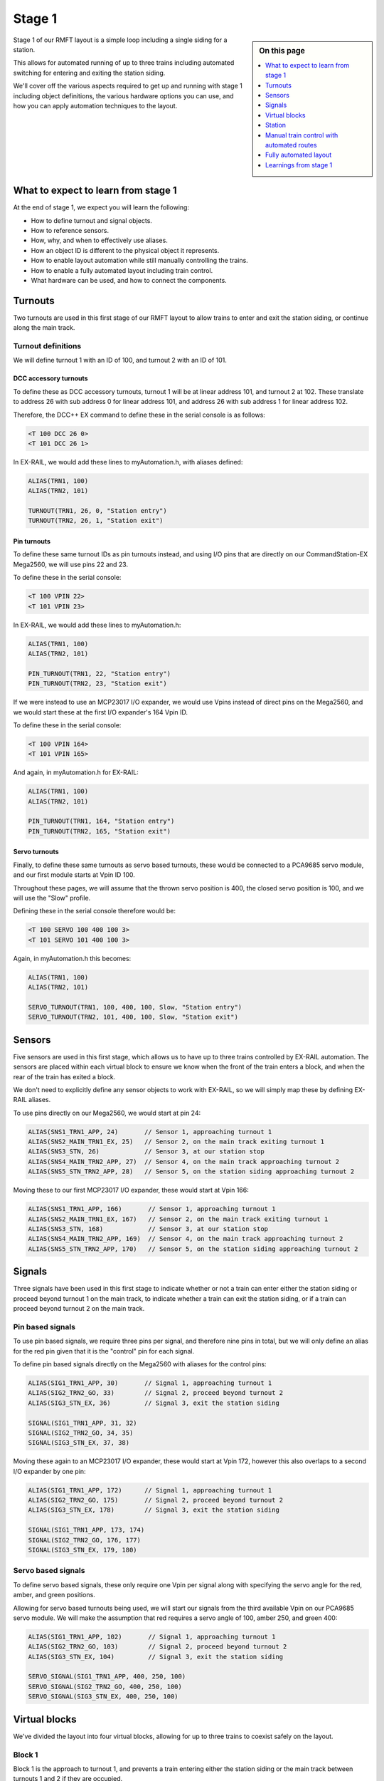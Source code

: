 ********
Stage 1
********

.. sidebar:: On this page

   .. contents:: 
      :depth: 1
      :local:

Stage 1 of our RMFT layout is a simple loop including a single siding for a station.

This allows for automated running of up to three trains including automated switching for entering and exiting the station siding.

We'll cover off the various aspects required to get up and running with stage 1 including object definitions, the various hardware options you can use, and how you can apply automation techniques to the layout.

What to expect to learn from stage 1
=====================================

At the end of stage 1, we expect you will learn the following:

* How to define turnout and signal objects.
* How to reference sensors.
* How, why, and when to effectively use aliases.
* How an object ID is different to the physical object it represents.
* How to enable layout automation while still manually controlling the trains.
* How to enable a fully automated layout including train control.
* What hardware can be used, and how to connect the components.

.. raw:: html
  :file: ../_static/images/big-picture/rmft-stage1.drawio.svg

Turnouts
=========

Two turnouts are used in this first stage of our RMFT layout to allow trains to enter and exit the station siding, or continue along the main track.

Turnout definitions
____________________

We will define turnout 1 with an ID of 100, and turnout 2 with an ID of 101.

DCC accessory turnouts
^^^^^^^^^^^^^^^^^^^^^^^

To define these as DCC accessory turnouts, turnout 1 will be at linear address 101, and turnout 2 at 102. These translate to address 26 with sub address 0 for linear address 101, and address 26 with sub address 1 for linear address 102.

Therefore, the DCC++ EX command to define these in the serial console is as follows:

.. code-block:: 

  <T 100 DCC 26 0>
  <T 101 DCC 26 1>

In EX-RAIL, we would add these lines to myAutomation.h, with aliases defined:

.. code-block:: 

  ALIAS(TRN1, 100)
  ALIAS(TRN2, 101)
  
  TURNOUT(TRN1, 26, 0, "Station entry")
  TURNOUT(TRN2, 26, 1, "Station exit")

Pin turnouts
^^^^^^^^^^^^^

To define these same turnout IDs as pin turnouts instead, and using I/O pins that are directly on our CommandStation-EX Mega2560, we will use pins 22 and 23.

To define these in the serial console:

.. code-block:: 

  <T 100 VPIN 22>
  <T 101 VPIN 23>

In EX-RAIL, we would add these lines to myAutomation.h:

.. code-block:: 

  ALIAS(TRN1, 100)
  ALIAS(TRN2, 101)

  PIN_TURNOUT(TRN1, 22, "Station entry")
  PIN_TURNOUT(TRN2, 23, "Station exit")

If we were instead to use an MCP23017 I/O expander, we would use Vpins instead of direct pins on the Mega2560, and we would start these at the first I/O expander's 164 Vpin ID.

To define these in the serial console:

.. code-block:: 

  <T 100 VPIN 164>
  <T 101 VPIN 165>

And again, in myAutomation.h for EX-RAIL:

.. code-block:: 

  ALIAS(TRN1, 100)
  ALIAS(TRN2, 101)
  
  PIN_TURNOUT(TRN1, 164, "Station entry")
  PIN_TURNOUT(TRN2, 165, "Station exit")

Servo turnouts
^^^^^^^^^^^^^^^

Finally, to define these same turnouts as servo based turnouts, these would be connected to a PCA9685 servo module, and our first module starts at Vpin ID 100.

Throughout these pages, we will assume that the thrown servo position is 400, the closed servo position is 100, and we will use the "Slow" profile.

Defining these in the serial console therefore would be:

.. code-block:: 

  <T 100 SERVO 100 400 100 3>
  <T 101 SERVO 101 400 100 3>

Again, in myAutomation.h this becomes:

.. code-block:: 

  ALIAS(TRN1, 100)
  ALIAS(TRN2, 101)
  
  SERVO_TURNOUT(TRN1, 100, 400, 100, Slow, "Station entry")
  SERVO_TURNOUT(TRN2, 101, 400, 100, Slow, "Station exit")

Sensors
========

Five sensors are used in this first stage, which allows us to have up to three trains controlled by EX-RAIL automation. The sensors are placed within each virtual block to ensure we know when the front of the train enters a block, and when the rear of the train has exited a block.

We don't need to explicitly define any sensor objects to work with EX-RAIL, so we will simply map these by defining EX-RAIL aliases.

To use pins directly on our Mega2560, we would start at pin 24:

.. code-block:: 

  ALIAS(SNS1_TRN1_APP, 24)       // Sensor 1, approaching turnout 1
  ALIAS(SNS2_MAIN_TRN1_EX, 25)   // Sensor 2, on the main track exiting turnout 1
  ALIAS(SNS3_STN, 26)            // Sensor 3, at our station stop
  ALIAS(SNS4_MAIN_TRN2_APP, 27)  // Sensor 4, on the main track approaching turnout 2
  ALIAS(SNS5_STN_TRN2_APP, 28)   // Sensor 5, on the station siding approaching turnout 2

Moving these to our first MCP23017 I/O expander, these would start at Vpin 166:

.. code-block:: 

  ALIAS(SNS1_TRN1_APP, 166)       // Sensor 1, approaching turnout 1
  ALIAS(SNS2_MAIN_TRN1_EX, 167)   // Sensor 2, on the main track exiting turnout 1
  ALIAS(SNS3_STN, 168)            // Sensor 3, at our station stop
  ALIAS(SNS4_MAIN_TRN2_APP, 169)  // Sensor 4, on the main track approaching turnout 2
  ALIAS(SNS5_STN_TRN2_APP, 170)   // Sensor 5, on the station siding approaching turnout 2

Signals
========

Three signals have been used in this first stage to indicate whether or not a train can enter either the station siding or proceed beyond turnout 1 on the main track, to indicate whether a train can exit the station siding, or if a train can proceed beyond turnout 2 on the main track.

Pin based signals
__________________

To use pin based signals, we require three pins per signal, and therefore nine pins in total, but we will only define an alias for the red pin given that it is the "control" pin for each signal. 

To define pin based signals directly on the Mega2560 with aliases for the control pins:

.. code-block:: 

  ALIAS(SIG1_TRN1_APP, 30)       // Signal 1, approaching turnout 1
  ALIAS(SIG2_TRN2_GO, 33)        // Signal 2, proceed beyond turnout 2
  ALIAS(SIG3_STN_EX, 36)         // Signal 3, exit the station siding

  SIGNAL(SIG1_TRN1_APP, 31, 32)
  SIGNAL(SIG2_TRN2_GO, 34, 35)
  SIGNAL(SIG3_STN_EX, 37, 38)

Moving these again to an MCP23017 I/O expander, these would start at Vpin 172, however this also overlaps to a second I/O expander by one pin:

.. code-block:: 

  ALIAS(SIG1_TRN1_APP, 172)      // Signal 1, approaching turnout 1
  ALIAS(SIG2_TRN2_GO, 175)       // Signal 2, proceed beyond turnout 2
  ALIAS(SIG3_STN_EX, 178)        // Signal 3, exit the station siding

  SIGNAL(SIG1_TRN1_APP, 173, 174)
  SIGNAL(SIG2_TRN2_GO, 176, 177)
  SIGNAL(SIG3_STN_EX, 179, 180)

Servo based signals
____________________

To define servo based signals, these only require one Vpin per signal along with specifying the servo angle for the red, amber, and green positions.

Allowing for servo based turnouts being used, we will start our signals from the third available Vpin on our PCA9685 servo module. We will make the assumption that red requires a servo angle of 100, amber 250, and green 400:

.. code-block:: 

  ALIAS(SIG1_TRN1_APP, 102)       // Signal 1, approaching turnout 1
  ALIAS(SIG2_TRN2_GO, 103)        // Signal 2, proceed beyond turnout 2
  ALIAS(SIG3_STN_EX, 104)         // Signal 3, exit the station siding

  SERVO_SIGNAL(SIG1_TRN1_APP, 400, 250, 100)
  SERVO_SIGNAL(SIG2_TRN2_GO, 400, 250, 100)
  SERVO_SIGNAL(SIG3_STN_EX, 400, 250, 100)

Virtual blocks
===============

We've divided the layout into four virtual blocks, allowing for up to three trains to coexist safely on the layout.

Block 1
________

Block 1 is the approach to turnout 1, and prevents a train entering either the station siding or the main track between turnouts 1 and 2 if they are occupied.

We will use ID 0 for this, with an alias:

.. code-block:: 

  ALIAS(BLK1_TRN1_APP, 0)

Block 2
________

Block 2 consists of the section of the main track between turnouts 1 and 2, providing for a section to hold one train, allow a train on the station siding to exit safely, and also prevent a train running around the main track from entering this block.

We will use ID 1 for this, with an alias:

.. code-block:: 

  ALIAS(BLK2_MAIN_HOLD, 1)

Block 3
________

Block 3 is for our station siding, ensuring no other trains can enter this block while it is occupied.

We will use ID 2 for this, with an alias:

.. code-block:: 

  ALIAS(BLK3_STN, 2)

Block 4
________

Block 4 is the exit beyond turnout 2, and can hold a train while block 1 is occupied. Once block 1 is free, a train can run uninterrupted from block 4 back to block 1.

Note that block 4 on the diagram continues all the way to the beginning of block 1

We will use ID 3 for this, with an alias:

.. code-block:: 

  ALIAS(BLK4_TRN2_EX, 3)

Station
========

In this particular stage, there's nothing specific for the station here, however some advanced concepts might be to trigger an automated sound recording of arrivals and departures based on triggering sensor 3.

This would likely make use of the EX-RAIL ``AT()`` or ``AFTER()`` commands.

Manual train control with automated routes
===========================================

If you still wish to be the driver of the trains, but have some automation related to the turnouts and signals, then we make use of EX-RAIL's ``ROUTE()`` directive. In this scenario, we don't need to implement our virtual blocks, as it will be up to you as the driver to ensure your trains don't collide! We also don't need to use the sensors, and will set our signals based on the choice of routes.

Further to this, we can ensure our two turnouts operate concurrently by using the ``ONCLOSE()`` and ``ONTHROW()`` directives.

The two routes below will be advertised to WiThrottle applicaions and Engine Driver, so you can simply select them from the ROUTE menu.

Putting all the variations above together gives us several variations of myAutomation.h.

Note that you can mix and match all the above I/O methods together, so you can use direct I/O pins on the Mega2560 while using MCP23017 I/O expanders, PCA9685 servo modules, and any other supported I/O options, which provides a myriad of possibilities to expand the I/O capabilities of your CommandStation.

For simplicity, we will outline the stage 1 options using the same hardware types otherwise we'll wear out the scroll button out on your mouse.

ROUTEs with turnouts/signals on Mega2560 direct I/O pins
_________________________________________________________

.. code-block:: 

  // myAutomation.h for simple ROUTEs with pin turnouts and signals directly connected to the Mega2560.

  // Define our aliases:
  ALIAS(TRN1, 100)
  ALIAS(TRN2, 101)
  ALIAS(SIG1_TRN1_APP, 30)
  ALIAS(SIG2_TRN2_GO, 33)
  ALIAS(SIG3_STN_EX, 36)

  // Define our objects:
  PIN_TURNOUT(TRN1, 22, "Station entry")
  PIN_TURNOUT(TRN2, 23, "Station exit")
  SIGNAL(SIG1_TRN1_APP, 31, 32)
  SIGNAL(SIG2_TRN2_GO, 34, 35)
  SIGNAL(SIG3_STN_EX, 37, 38)

  // We need DONE to tell EX-RAIL not to automatically proceed beyond definitions above
  DONE

  // Define our ROUTEs:
  ROUTE(0, "Main track")        // Select this route to just use the main track
    RED(SIG3_STN_EX)            // Set signal 3 red as it is not safe to exit the station siding
    IFTHROWN(TRN1)              // If turnout 1 is thrown, do these:
      AMBER(SIG1_TRN1_APP)      // Set signal 1 amber for 2 seconds to warn of the change
      DELAY(2000)
      RED(SIG1_TRN1_APP)        // Set signal 1 red while we close turnout 1
      CLOSE(TRN1)               // Close turnout 1
      DELAY(2000)               // Wait 2 seconds for the turnout to close
    ENDIF
    IFTHROWN(TRN2)              // If turnout 2 is thrown, do these:
      AMBER(SIG2_TRN2_GO)       // Set signal 2 amber for 2 seconds to warn of the change
      DELAY(2000)
      RED(SIG2_TRN2_GO)         // Set signal 2 red while we close turnout 2
      CLOSE(TRN2)               // Close turnout 2
      DELAY(2000)               // Wait 2 seconds for the turnout to close
    ENDIF
    GREEN(SIG1_TRN1_APP)        // Set signal 1 green because we're safe to proceed
    GREEN(SIG2_TRN2_GO)         // Set signal 2 green because we're safe to proceed
  DONE

  ROUTE(1, "Station siding")    // Select this route to use the station siding
    RED(SIG2_TRN2_GO)           // Set signal 2 red as it is not safe to proceed beyond turnout 2 on the main track
    IFCLOSED(TRN1)              // If turnout 1 is closed, do these:
      AMBER(SIG1_TRN1_APP)      // Set signal 1 amber for 2 seconds to warn of the change
      DELAY(2000)
      RED(SIG1_TRN1_APP)        // Set signal 1 red while we throw turnout 1
      THROW(TRN1)               // Throw turnout 1
      DELAY(2000)               // Wait 2 seconds for the turnout to throw
    ENDIF
    IFCLOSED(TRN2)              // If turnout 2 is closed, do these:
      AMBER(SIG2_TRN2_GO)       // Set signal 2 amber for 2 seconds to warn of the change
      DELAY(2000)
      RED(SIG2_TRN2_GO)         // Set signal 2 red while we throw turnout 2
      THROW(TRN2)               // Throw turnout 2
      DELAY(2000)               // Wait 2 seconds for the turnout to throw
    ENDIF
    GREEN(SIG1_TRN1_APP)        // Set signal 1 green because we're safe to proceed
    GREEN(SIG3_STN_EX)          // Set signal 2 green because we're safe to proceed
  DONE

ROUTEs with turnouts/signals on MCP23017 I/O expander Vpins
____________________________________________________________

.. code-block:: 

  // myAutomation.h for simple ROUTEs with pin based turnouts and signals via MCP23017 I/O expander Vpins.

  // Define our aliases:
  ALIAS(TRN1, 100)
  ALIAS(TRN2, 101)
  ALIAS(SIG1_TRN1_APP, 172)
  ALIAS(SIG2_TRN2_GO, 175)
  ALIAS(SIG3_STN_EX, 178)

  // Define our objects:
  PIN_TURNOUT(TRN1, 22, "Station entry")
  PIN_TURNOUT(TRN2, 23, "Station exit")
  SIGNAL(SIG1_TRN1_APP, 173, 174)
  SIGNAL(SIG2_TRN2_GO, 176, 177)
  SIGNAL(SIG3_STN_EX, 179, 180)

  // We need DONE to tell EX-RAIL not to automatically proceed beyond definitions above
  DONE

  // Define our ROUTEs:
  ROUTE(0, "Main track")        // Select this route to just use the main track
    RED(SIG3_STN_EX)            // Set signal 3 red as it is not safe to exit the station siding
    IFTHROWN(TRN1)              // If turnout 1 is thrown, do these:
      AMBER(SIG1_TRN1_APP)      // Set signal 1 amber for 2 seconds to warn of the change
      DELAY(2000)
      RED(SIG1_TRN1_APP)        // Set signal 1 red while we close turnout 1
      CLOSE(TRN1)               // Close turnout 1
      DELAY(2000)               // Wait 2 seconds for the turnout to close
    ENDIF
    IFTHROWN(TRN2)              // If turnout 2 is thrown, do these:
      AMBER(SIG2_TRN2_GO)       // Set signal 2 amber for 2 seconds to warn of the change
      DELAY(2000)
      RED(SIG2_TRN2_GO)         // Set signal 2 red while we close turnout 2
      CLOSE(TRN2)               // Close turnout 2
      DELAY(2000)               // Wait 2 seconds for the turnout to close
    ENDIF
    GREEN(SIG1_TRN1_APP)        // Set signal 1 green because we're safe to proceed
    GREEN(SIG2_TRN2_GO)         // Set signal 2 green because we're safe to proceed
  DONE

  ROUTE(1, "Station siding")    // Select this route to use the station siding
    RED(SIG2_TRN2_GO)           // Set signal 2 red as it is not safe to proceed beyond turnout 2 on the main track
    IFCLOSED(TRN1)              // If turnout 1 is closed, do these:
      AMBER(SIG1_TRN1_APP)      // Set signal 1 amber for 2 seconds to warn of the change
      DELAY(2000)
      RED(SIG1_TRN1_APP)        // Set signal 1 red while we throw turnout 1
      THROW(TRN1)               // Throw turnout 1
      DELAY(2000)               // Wait 2 seconds for the turnout to throw
    ENDIF
    IFCLOSED(TRN2)              // If turnout 2 is closed, do these:
      AMBER(SIG2_TRN2_GO)       // Set signal 2 amber for 2 seconds to warn of the change
      DELAY(2000)
      RED(SIG2_TRN2_GO)         // Set signal 2 red while we throw turnout 2
      THROW(TRN2)               // Throw turnout 2
      DELAY(2000)               // Wait 2 seconds for the turnout to throw
    ENDIF
    GREEN(SIG1_TRN1_APP)        // Set signal 1 green because we're safe to proceed
    GREEN(SIG3_STN_EX)          // Set signal 2 green because we're safe to proceed
  DONE

ROUTEs with servo based turnouts/signals on a PCA9685 servo module
___________________________________________________________________

.. code-block:: 

  // myAutomation.h for simple ROUTEs with servo based turnouts and signals.

  ALIAS(TRN1, 100)
  ALIAS(TRN2, 101)
  ALIAS(SIG1_TRN1_APP, 102)
  ALIAS(SIG2_TRN2_GO, 103)
  ALIAS(SIG3_STN_EX, 104)
  
  SERVO_TURNOUT(TRN1, 100, 400, 100, Slow, "Station entry")
  SERVO_TURNOUT(TRN2, 101, 400, 100, Slow, "Station exit")
  SERVO_SIGNAL(SIG1_TRN1_APP, 400, 250, 100)
  SERVO_SIGNAL(SIG2_TRN2_GO, 400, 250, 100)
  SERVO_SIGNAL(SIG3_STN_EX, 400, 250, 100)

  // We need DONE to tell EX-RAIL not to automatically proceed beyond definitions above
  DONE

  // Define our ROUTEs:
  ROUTE(1, "Main track")        // Select this route to just use the main track
    RED(SIG3_STN_EX)            // Set signal 3 red as it is not safe to exit the station siding
    IFTHROWN(TRN1)              // If turnout 1 is thrown, do these:
      AMBER(SIG1_TRN1_APP)      // Set signal 1 amber for 2 seconds to warn of the change
      DELAY(2000)
      RED(SIG1_TRN1_APP)        // Set signal 1 red while we close turnout 1
      CLOSE(TRN1)               // Close turnout 1
      DELAY(2000)               // Wait 2 seconds for the turnout to close
    ENDIF
    IFTHROWN(TRN2)              // If turnout 2 is thrown, do these:
      AMBER(SIG2_TRN2_GO)       // Set signal 2 amber for 2 seconds to warn of the change
      DELAY(2000)
      RED(SIG2_TRN2_GO)         // Set signal 2 red while we close turnout 2
      CLOSE(TRN2)               // Close turnout 2
      DELAY(2000)               // Wait 2 seconds for the turnout to close
    ENDIF
    GREEN(SIG1_TRN1_APP)        // Set signal 1 green because we're safe to proceed
    GREEN(SIG2_TRN2_GO)         // Set signal 2 green because we're safe to proceed
  DONE

  ROUTE(2, "Station siding")    // Select this route to use the station siding
    RED(SIG2_TRN2_GO)           // Set signal 2 red as it is not safe to proceed beyond turnout 2 on the main track
    IFCLOSED(TRN1)              // If turnout 1 is closed, do these:
      AMBER(SIG1_TRN1_APP)      // Set signal 1 amber for 2 seconds to warn of the change
      DELAY(2000)
      RED(SIG1_TRN1_APP)        // Set signal 1 red while we throw turnout 1
      THROW(TRN1)               // Throw turnout 1
      DELAY(2000)               // Wait 2 seconds for the turnout to throw
    ENDIF
    IFCLOSED(TRN2)              // If turnout 2 is closed, do these:
      AMBER(SIG2_TRN2_GO)       // Set signal 2 amber for 2 seconds to warn of the change
      DELAY(2000)
      RED(SIG2_TRN2_GO)         // Set signal 2 red while we throw turnout 2
      THROW(TRN2)               // Throw turnout 2
      DELAY(2000)               // Wait 2 seconds for the turnout to throw
    ENDIF
    GREEN(SIG1_TRN1_APP)        // Set signal 1 green because we're safe to proceed
    GREEN(SIG3_STN_EX)          // Set signal 2 green because we're safe to proceed
  DONE

Fully automated layout
=======================

Now it's time to display the full automation capabilities by setting our layout up for fully automated control of your trains.

You will note that these are somewhat similar to :ref:`automation/ex-rail-intro:example 7: running multiple inter-connected trains`, updated to suit the specifics of the RMFT layout.

To setup for these fully automated sequences, we need to ensure our trains are placed in the below positions, noting that EX-RAIL has no way of knowing where a train is on the layout when first starting.

* Train 1 in block 1, between sensor 1 and turnout 1.
* Train 2 in block 2, between sensors 2 and 4.
* Train 3 in block 4, after turnout 2.

Pin based turnouts and signals on Mega2560 direct I/O pins
__________________________________________________________

.. code-block:: 

  // myAutomation.h for SEQUENCEs with pin turnouts, sensors, and signals directly connected to the Mega2560.

  // Define our aliases:
  ALIAS(TRN1, 100)
  ALIAS(TRN2, 101)
  ALIAS(SNS1_TRN1_APP, 24)
  ALIAS(SNS2_MAIN_TRN1_EX, 25)
  ALIAS(SNS3_STN, 26)
  ALIAS(SNS4_MAIN_TRN2_APP, 27)
  ALIAS(SNS5_STN_TRN2_APP, 28)
  ALIAS(SNS6_TRN2_EX, 29)
  ALIAS(SIG1_TRN1_APP, 30)
  ALIAS(SIG2_TRN2_GO, 33)
  ALIAS(SIG3_STN_EX, 36)
  ALIAS(BLK1_EXIT, 1)
  ALIAS(BLK1_BLK2, 2)
  ALIAS(BLK2_BLK4, 3)
  ALIAS(BLK3_BLK4, 4)
  ALIAS(BLK4_BLK1, 5)
  ALIAS(CHOOSE_BLK2, 60)
  
  // Define our objects:
  PIN_TURNOUT(TRN1, 22, "Station entry")
  PIN_TURNOUT(TRN2, 23, "Station exit")
  SIGNAL(SIG1_TRN1_APP, 31, 32)
  SIGNAL(SIG2_TRN2_GO, 34, 35)
  SIGNAL(SIG3_STN_EX, 37, 38)

  // Start up with turnouts closed and signals red
  CLOSE(TRN1)
  CLOSE(TRN2)
  RED(SIG1_TRN1_APP)
  RED(SIG2_TRN2_GO)
  RED(SIG3_STN_EX)

  // Send three locos around our layout:
  RESERVE(BLK1_TRN1_APP)
  RESERVE(BLK2_MAIN_HOLD)
  RESERVE(BLK4_TRN2_EX)
  SENDLOCO(1, BLK1_EXIT)
  SENDLOCO(2, BLK2_BLK4)
  SENDLOCO(3, BLK4_BLK1)

  // We need DONE to tell EX-RAIL not to automatically proceed beyond definitions above
  DONE

  AUTOMATION(BLK1_EXIT, "Start in block 1")
    IF(CHOOSE_BLK2)
      UNLATCH(CHOOSE_BLK2)
      FOLLOW(BLK1_BLK2)
    ELSE
      LATCH(CHOOSE_BLK2)
      FOLLOW(BLK1_BLK3)
    ENDIF

  SEQUENCE(BLK1_BLK2)
    RESERVE(BLK2_MAIN_HOLD)
    IFTHROWN(TRN1)              // If turnout 1 is thrown, do these:
      AMBER(SIG1_TRN1_APP)      // Set signal 1 amber for 2 seconds to warn of the change
      DELAY(2000)
      RED(SIG1_TRN1_APP)        // Set signal 1 red while we close turnout 1
      CLOSE(TRN1)               // Close turnout 1
      DELAY(2000)               // Wait 2 seconds for the turnout to close fully
    ENDIF
    GREEN(SIG1_TRN1_APP)
    FWD(20)
    AFTER(SNS2_MAIN_TRN1_EX)
    FREE(BLK1_TRN1_APP)
    FOLLOW(BLK2_BLK4)

  SEQUENCE(BLK1_BLK3)
    RESERVE(BLK3_STN)
    IFCLOSED(TRN1)
      AMBER(SIG1_TRN1_APP)
      DELAY(2000)
      RED(SIG1_TRN1_APP)
      THROW(TRN1)
      DELAY(2000)
    ENDIF
    GREEN(SIG1_TRN1_APP)
    FWD(10)
    AT(SNS3_STN_TRN1_EX)
    STOP
    FREE(BLK1_TRN1_APP)
    DELAYRANDOM(10000, 15000)
    FWD(10)
    AT(SNS5_STN_TRN2_APP)
    FOLLOW(BLK3_BLK4)

  SEQUENCE(BLK2_BLK4)
    RESERVE(BLK4_TRN2_EX)
    IFTHROWN(TRN2)
      AMBER(SIG2_TRN2_GO)
      AMBER(SIG3_STN_EX)
      DELAY(2000)
      RED(SIG2_TRN2_GO)
      RED(SIG3_STN_EX)
      CLOSE(TRN2)
      DELAY(2000)
    ENDIF
    GREEN(SIG2_TRN2_GO)
    FWD(20)
    AFTER(SNS4_MAIN_TRN2_APP)
    FREE(BLK2_MAIN_HOLD)
    FOLLOW(BLK4_BLK1)
  
  SEQUENCE(BLK3_BLK4)
    RESERVE(BLK4_TRN2_EX)
    IFCLOSED(TRN2)
      AMBER(SIG2_TRN2_GO)
      AMBER(SIG3_STN_EX)
      DELAY(2000)
      RED(SIG2_TRN2_GO)
      RED(SIG3_STN_EX)
      THROW(TRN2)
      DELAY(2000)
    ENDIF
    GREEN(SIG3_STN_EX)
    FWD(20)
    AFTER(SNS5_STN_TRN2_APP)
    FREE(BLK3_STN)
    FOLLOW(BLK4_BLK1)
  
  SEQUENCE(BLK4_BLK1)
    RESERVE(BLK1_TRN1_APP)
    FWD(30)
    AFTER(SNS1_TRN1_APP)
    FREE(BLK4_TRN2_EX)
    FOLLOW(BLK1_EXIT)

Pin based turnouts and signals on MCP23017 I/O expander Vpins
_____________________________________________________________

.. code-block:: 

  // myAutomation.h for SEQUENCEs with pin based turnouts, sensors, and signals via MCP23017 I/O expander Vpins.

  // Define our aliases:
  ALIAS(TRN1, 100)
  ALIAS(TRN2, 101)
  ALIAS(SNS1_TRN1_APP, 166)
  ALIAS(SNS2_MAIN_TRN1_EX, 167)
  ALIAS(SNS3_STN_TRN1_EX, 168)
  ALIAS(SNS4_MAIN_TRN2_APP, 169)
  ALIAS(SNS5_STN_TRN2_APP, 170)
  ALIAS(SNS6_TRN2_EX, 171)
  ALIAS(SIG1_TRN1_APP, 172)
  ALIAS(SIG2_TRN2_GO, 175)
  ALIAS(SIG3_STN_EX, 178)

  // Define our objects:
  PIN_TURNOUT(TRN1, 22, "Station entry")
  PIN_TURNOUT(TRN2, 23, "Station exit")
  SIGNAL(SIG1_TRN1_APP, 173, 174)
  SIGNAL(SIG2_TRN2_GO, 176, 177)
  SIGNAL(SIG3_STN_EX, 179, 180)

  // We need DONE to tell EX-RAIL not to automatically proceed beyond definitions above
  DONE

Servo based turnouts and signals with a PCA9685 servo module
_____________________________________________________________

.. code-block:: 

  // myAutomation.h for simple ROUTEs with servo based turnouts and signals, and sensors directly connected to the Mega2560.

  ALIAS(TRN1, 100)
  ALIAS(TRN2, 101)
  ALIAS(SNS1_TRN1_APP, 24)
  ALIAS(SNS2_MAIN_TRN1_EX, 25)
  ALIAS(SNS3_STN_TRN1_EX, 26)
  ALIAS(SNS4_MAIN_TRN2_APP, 27)
  ALIAS(SNS5_STN_TRN2_APP, 28)
  ALIAS(SNS6_TRN2_EX, 29)
  ALIAS(SIG1_TRN1_APP, 102)
  ALIAS(SIG2_TRN2_GO, 103)
  ALIAS(SIG3_STN_EX, 104)
  
  SERVO_TURNOUT(TRN1, 100, 400, 100, Slow, "Station entry")
  SERVO_TURNOUT(TRN2, 101, 400, 100, Slow, "Station exit")
  SERVO_SIGNAL(SIG1_TRN1_APP, 400, 250, 100)
  SERVO_SIGNAL(SIG2_TRN2_GO, 400, 250, 100)
  SERVO_SIGNAL(SIG3_STN_EX, 400, 250, 100)

  // We need DONE to tell EX-RAIL not to automatically proceed beyond definitions above
  DONE

Learnings from stage 1
=======================

No doubt, as you've ready through this fairly lengthy stage 1 page, you've already noted a number of commonalities between all variations of myAutomation.h, regardless of the way we have defined the various objects, and hopefully you've picked up a few tips and techniques to help you on your DCC++ EX and EX-RAIL journing.

The main things at this point that we'd like to call to your attenion are:

* Using aliases helps your brain along. Most of us aren't geared to remember that turnout ID 100 is the station siding entrance turnout, so defining aliases makes these numbers easier to digest and work with when referring to them in myAutomation.h.
* You can expand your I/O devices as you need. The Mega2560 provides easily for 42 available I/O pins (A2 to A15, and 22 to 49), but when you exceed this limit, you can very easily expand this using I/O expanders such as the MCP23017. This means you don't need to have all these devices up front and can start with just the Mega2560.
